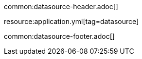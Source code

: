 common:datasource-header.adoc[]

resource:application.yml[tag=datasource]

common:datasource-footer.adoc[]